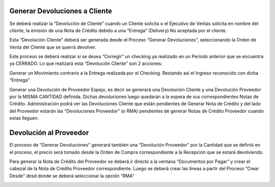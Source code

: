 .. |Crear Desde Sb| image:: resource/proceso-crear-desde.png
.. |Generar Devoluciones Sb| image:: resource/proceso-generar-devoluciones.png

**Generar Devoluciones a Cliente**
^^^^^^^^^^^^^^^^^^^^^^^^^^^^^^^^^^

Se deberá realizar la “Devolución de Cliente” cuando un Cliente solicita
o el Ejecutivo de Ventas solicita en nombre del cliente, la emisión de
una Nota de Crédito debido a una “Entrega” (Delivery) No aceptada por el
cliente.

Esta “Devolución Cliente” deberá ser generada desde el Proceso “Generar
Devoluciones”, seleccionando la Orden de Venta del Cliente que se querrá
devolver.

|Generar Devoluciones Sb|

Este proceso se deberá realizar si se desea “Corregir” un checking ya
realizado en un Período anterior que se encuentra ya CERRADO. Lo que
realizará esta “Devolución Cliente” son 2 acciones:

Generar un Movimiento contrario a la Entrega realizada por el Checking.
Restando así el Ingreso reconocido con dicha “Entrega”

Generar una Devolución de Proveedor Espejo, es decir se generará una
Devolución Cliente y una Devolución Proveedor por la MISMA CANTIDAD
definida. Dichas devoluciones luego quedarán a la espera de sus
correspondientes Notas de Crédito. Administración podrá ver las
Devoluciones Cliente que están pendientes de Generar Nota de Crédito y
del lado del Proveedor estarán las “Devoluciones Proveedor” (o RMA)
pendientes de generar Notas de Crédito Proveedor cuando estas lleguen.

**Devolución al Proveedor**
^^^^^^^^^^^^^^^^^^^^^^^^^^^

El proceso de “Generar Devoluciones” generará también una “Devolución
Proveedor” por la Cantidad que se definió en el proceso, el precio será
tomado desde la Orden de Compra correspondiente a la Recepción que se
estará devolviendo.

Para generar la Nota de Crédito del Proveedor se deberá ir directo a la
ventana “Documentos por Pagar” y crear el cabezal de la Nota de Crédito
Proveedor correspondiente. Luego se deberá crear las líneas a partir del
Proceso “Crear Desde” desd donde se deberá seleccionar la opción “RMA”

|Crear Desde Sb|